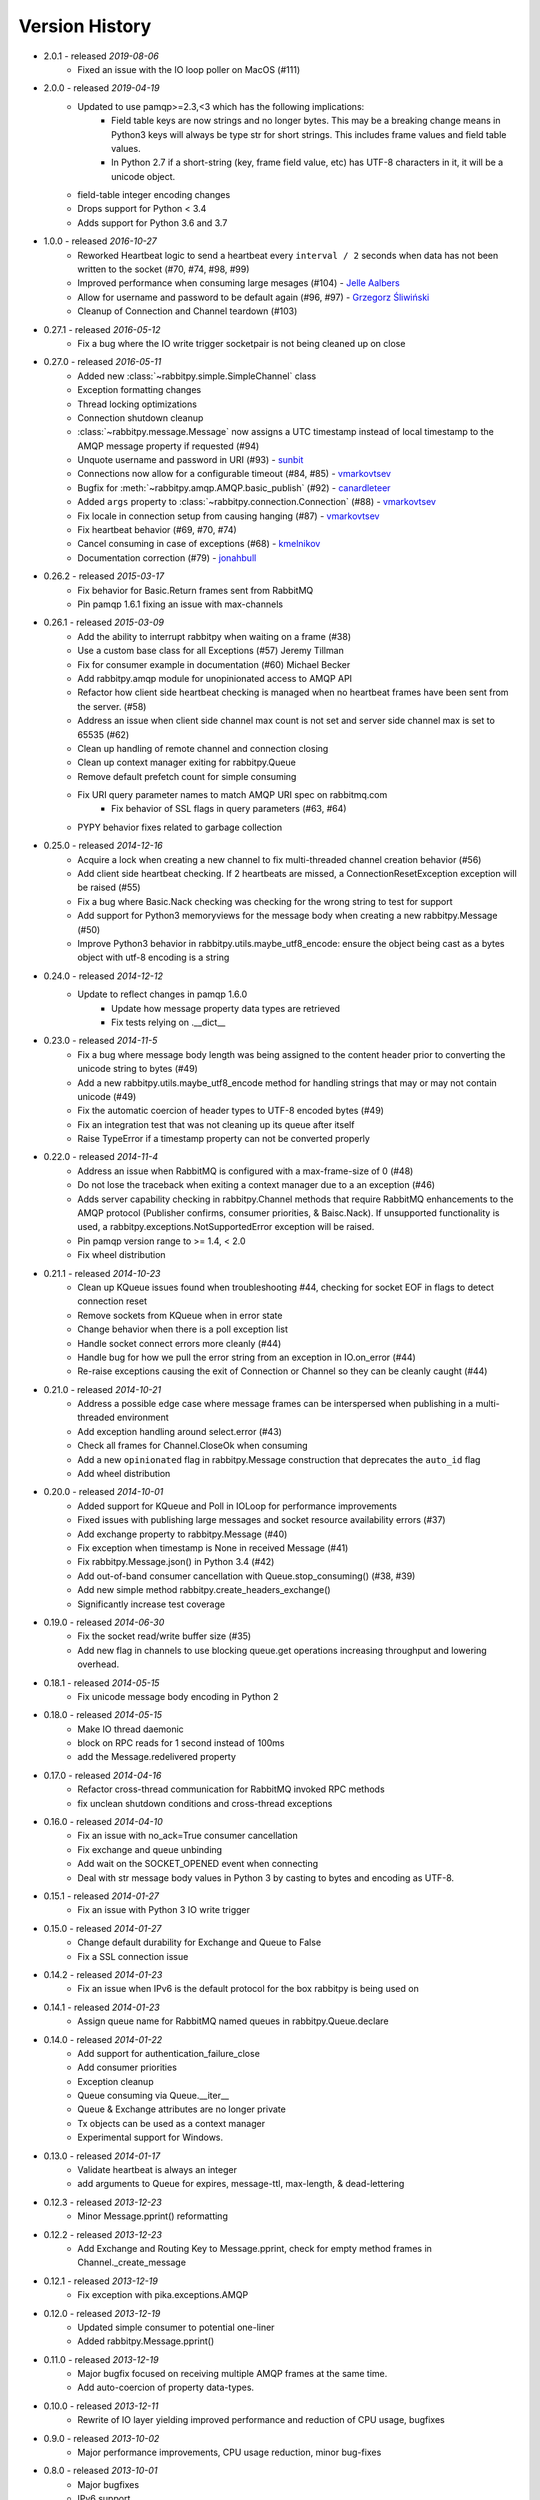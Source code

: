 Version History
---------------
- 2.0.1 - released *2019-08-06*
    - Fixed an issue with the IO loop poller on MacOS (#111)
- 2.0.0 - released *2019-04-19*
    - Updated to use pamqp>=2.3,<3 which has the following implications:
        - Field table keys are now strings and no longer bytes. This may be a breaking change means in Python3 keys will always be type str for short strings. This includes frame values and field table values.
        - In Python 2.7 if a short-string (key, frame field value, etc) has UTF-8 characters in it, it will be a unicode object.
    - field-table integer encoding changes
    - Drops support for Python < 3.4
    - Adds support for Python 3.6 and 3.7
- 1.0.0 - released *2016-10-27*
    - Reworked Heartbeat logic to send a heartbeat every ``interval / 2`` seconds  when data has not been written to the socket (#70, #74, #98, #99)
    - Improved performance when consuming large mesages (#104) - `Jelle Aalbers <https://github.com/JelleAalbers>`_
    - Allow for username and password to be default again (#96, #97) - `Grzegorz Śliwiński <https://github.com/fizyk>`_
    - Cleanup of Connection and Channel teardown (#103)
- 0.27.1 - released *2016-05-12*
    - Fix a bug where the IO write trigger socketpair is not being cleaned up on close
- 0.27.0 - released *2016-05-11*
    - Added new :class:`~rabbitpy.simple.SimpleChannel` class
    - Exception formatting changes
    - Thread locking optimizations
    - Connection shutdown cleanup
    - :class:`~rabbitpy.message.Message` now assigns a UTC timestamp instead of local timestamp to the AMQP message property if requested (#94)
    - Unquote username and password in URI (#93) - `sunbit <https://github.com/sunbit>`_
    - Connections now allow for a configurable timeout (#84, #85) - `vmarkovtsev <https://github.com/vmarkovtsev>`_
    - Bugfix for :meth:`~rabbitpy.amqp.AMQP.basic_publish` (#92) - `canardleteer  <https://github.com/canardleteer>`_
    - Added ``args`` property to :class:`~rabbitpy.connection.Connection` (#88) - `vmarkovtsev <https://github.com/vmarkovtsev>`_
    - Fix locale in connection setup from causing hanging (#87) - `vmarkovtsev <https://github.com/vmarkovtsev>`_
    - Fix heartbeat behavior (#69, #70, #74)
    - Cancel consuming in case of exceptions (#68) -  `kmelnikov <https://github.com/kmelnikov>`_
    - Documentation correction (#79) - `jonahbull <https://github.com/jonahbull>`_
- 0.26.2 - released *2015-03-17*
    - Fix behavior for Basic.Return frames sent from RabbitMQ
    - Pin pamqp 1.6.1 fixing an issue with max-channels
- 0.26.1 - released *2015-03-09*
    - Add the ability to interrupt rabbitpy when waiting on a frame (#38)
    - Use a custom base class for all Exceptions (#57) Jeremy Tillman
    - Fix for consumer example in documentation (#60) Michael Becker
    - Add rabbitpy.amqp module for unopinionated access to AMQP API
    - Refactor how client side heartbeat checking is managed when no heartbeat frames have been sent from the server. (#58)
    - Address an issue when client side channel max count is not set and server side channel max is set to 65535 (#62)
    - Clean up handling of remote channel and connection closing
    - Clean up context manager exiting for rabbitpy.Queue
    - Remove default prefetch count for simple consuming
    - Fix URI query parameter names to match AMQP URI spec on rabbitmq.com
        - Fix behavior of SSL flags in query parameters (#63, #64)
    - PYPY behavior fixes related to garbage collection
- 0.25.0 - released *2014-12-16*
    - Acquire a lock when creating a new channel to fix multi-threaded channel creation behavior (#56)
    - Add client side heartbeat checking. If 2 heartbeats are missed, a ConnectionResetException exception will be raised (#55)
    - Fix a bug where Basic.Nack checking was checking for the wrong string to test for support
    - Add support for Python3 memoryviews for the message body when creating a new rabbitpy.Message (#50)
    - Improve Python3 behavior in rabbitpy.utils.maybe_utf8_encode: ensure the object being cast as a bytes object with utf-8 encoding is a string
- 0.24.0 - released *2014-12-12*
    - Update to reflect changes in pamqp 1.6.0
        - Update how message property data types are retrieved
        - Fix tests relying on .__dict__
- 0.23.0 - released *2014-11-5*
    - Fix a bug where message body length was being assigned to the content header prior to converting the unicode string to bytes (#49)
    - Add a new rabbitpy.utils.maybe_utf8_encode method for handling strings that may or may not contain unicode (#49)
    - Fix the automatic coercion of header types to UTF-8 encoded bytes (#49)
    - Fix an integration test that was not cleaning up its queue after itself
    - Raise TypeError if a timestamp property can not be converted properly
- 0.22.0 - released *2014-11-4*
    - Address an issue when RabbitMQ is configured with a max-frame-size of 0 (#48)
    - Do not lose the traceback when exiting a context manager due to a an exception (#46)
    - Adds server capability checking in rabbitpy.Channel methods that require RabbitMQ enhancements to the AMQP protocol (Publisher confirms, consumer priorities, & Baisc.Nack). If unsupported functionality is used, a rabbitpy.exceptions.NotSupportedError exception will be raised.
    - Pin pamqp version range to >= 1.4, < 2.0
    - Fix wheel distribution
- 0.21.1 - released *2014-10-23*
    - Clean up KQueue issues found when troubleshooting #44, checking for socket EOF in flags to detect connection reset
    - Remove sockets from KQueue when in error state
    - Change behavior when there is a poll exception list
    - Handle socket connect errors more cleanly (#44)
    - Handle bug for how we pull the error string from an exception in IO.on_error (#44)
    - Re-raise exceptions causing the exit of Connection or Channel so they can be cleanly caught (#44)
- 0.21.0 - released *2014-10-21*
    - Address a possible edge case where message frames can be interspersed when publishing in a multi-threaded environment
    - Add exception handling around select.error (#43)
    - Check all frames for Channel.CloseOk when consuming
    - Add a new ``opinionated`` flag in rabbitpy.Message construction that deprecates the ``auto_id`` flag
    - Add wheel distribution
- 0.20.0 - released *2014-10-01*
    - Added support for KQueue and Poll in IOLoop for performance improvements
    - Fixed issues with publishing large messages and socket resource availability errors (#37)
    - Add exchange property to rabbitpy.Message (#40)
    - Fix exception when timestamp is None in received Message (#41)
    - Fix rabbitpy.Message.json() in Python 3.4 (#42)
    - Add out-of-band consumer cancellation with Queue.stop_consuming() (#38, #39)
    - Add new simple method rabbitpy.create_headers_exchange()
    - Significantly increase test coverage
- 0.19.0 - released *2014-06-30*
    - Fix the socket read/write buffer size (#35)
    - Add new flag in channels to use blocking queue.get operations increasing throughput and lowering overhead.
- 0.18.1 - released *2014-05-15*
    - Fix unicode message body encoding in Python 2
- 0.18.0 - released *2014-05-15*
    - Make IO thread daemonic
    - block on RPC reads for 1 second instead of 100ms
    - add the Message.redelivered property
- 0.17.0 - released *2014-04-16*
    - Refactor cross-thread communication for RabbitMQ invoked RPC methods
    - fix unclean shutdown conditions and cross-thread exceptions
- 0.16.0 - released *2014-04-10*
    - Fix an issue with no_ack=True consumer cancellation
    - Fix exchange and queue unbinding
    - Add wait on the SOCKET_OPENED event when connecting
    - Deal with str message body values in Python 3 by casting to bytes and encoding as UTF-8.
- 0.15.1 - released *2014-01-27*
    - Fix an issue with Python 3 IO write trigger
- 0.15.0 - released *2014-01-27*
    - Change default durability for Exchange and Queue to False
    - Fix a SSL connection issue
- 0.14.2 - released *2014-01-23*
    - Fix an issue when IPv6 is the default protocol for the box rabbitpy is being used on
- 0.14.1 - released *2014-01-23*
    - Assign queue name for RabbitMQ named queues in rabbitpy.Queue.declare
- 0.14.0 - released *2014-01-22*
    - Add support for authentication_failure_close
    - Add consumer priorities
    - Exception cleanup
    - Queue consuming via Queue.__iter__
    - Queue & Exchange attributes are no longer private
    - Tx objects can be used as a context manager
    - Experimental support for Windows.
- 0.13.0 - released *2014-01-17*
    - Validate heartbeat is always an integer
    - add arguments to Queue for expires, message-ttl, max-length, & dead-lettering
- 0.12.3 - released *2013-12-23*
    - Minor Message.pprint() reformatting
- 0.12.2 - released *2013-12-23*
    - Add Exchange and Routing Key to Message.pprint, check for empty method frames in Channel._create_message
- 0.12.1 - released *2013-12-19*
    - Fix exception with pika.exceptions.AMQP
- 0.12.0 - released *2013-12-19*
    - Updated simple consumer to potential one-liner
    - Added rabbitpy.Message.pprint()
- 0.11.0 - released *2013-12-19*
    - Major bugfix focused on receiving multiple AMQP frames at the same time.
    - Add auto-coercion of property data-types.
- 0.10.0 - released *2013-12-11*
    - Rewrite of IO layer yielding improved performance and reduction of CPU usage, bugfixes
- 0.9.0 - released *2013-10-02*
    - Major performance improvements, CPU usage reduction, minor bug-fixes
- 0.8.0 - released *2013-10-01*
    - Major bugfixes
    - IPv6 support
- 0.7.0 - released *2013-10-01*
    - Bugfixes and code cleanup.
    - Most notable fix around Basic.Return and recursion in Channel._wait_on_frame.
- 0.6.0 - released *2013-09-30*
    - Bugfix with Queue.get()
    - Bugfix with RPC requests expecting multiple responses
    - Add Queue.consume_messages() method.
- 0.5.1 - released *2013-09-24*
    - Installer/setup fix
- 0.5.0 - released *2013-09-23*
    - Bugfix release including low level socket sending fix and connection timeouts.
- < 0.5.0
    - Previously called rmqid
